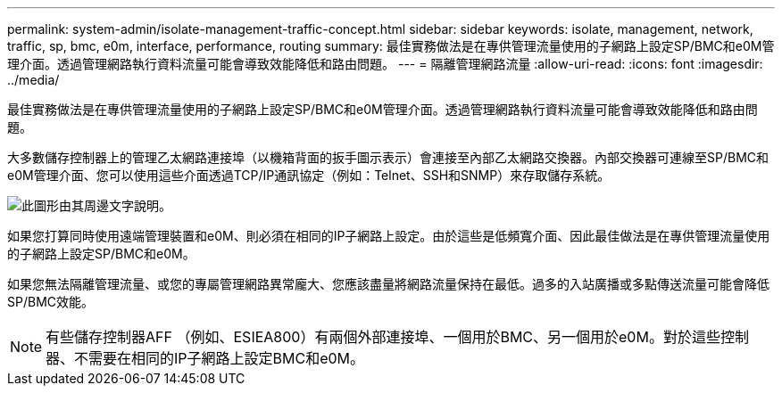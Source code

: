 ---
permalink: system-admin/isolate-management-traffic-concept.html 
sidebar: sidebar 
keywords: isolate, management, network, traffic, sp, bmc, e0m, interface, performance, routing 
summary: 最佳實務做法是在專供管理流量使用的子網路上設定SP/BMC和e0M管理介面。透過管理網路執行資料流量可能會導致效能降低和路由問題。 
---
= 隔離管理網路流量
:allow-uri-read: 
:icons: font
:imagesdir: ../media/


[role="lead"]
最佳實務做法是在專供管理流量使用的子網路上設定SP/BMC和e0M管理介面。透過管理網路執行資料流量可能會導致效能降低和路由問題。

大多數儲存控制器上的管理乙太網路連接埠（以機箱背面的扳手圖示表示）會連接至內部乙太網路交換器。內部交換器可連線至SP/BMC和e0M管理介面、您可以使用這些介面透過TCP/IP通訊協定（例如：Telnet、SSH和SNMP）來存取儲存系統。

image:prnt_en_drw_e0m.png["此圖形由其周邊文字說明。"]

如果您打算同時使用遠端管理裝置和e0M、則必須在相同的IP子網路上設定。由於這些是低頻寬介面、因此最佳做法是在專供管理流量使用的子網路上設定SP/BMC和e0M。

如果您無法隔離管理流量、或您的專屬管理網路異常龐大、您應該盡量將網路流量保持在最低。過多的入站廣播或多點傳送流量可能會降低SP/BMC效能。

[NOTE]
====
有些儲存控制器AFF （例如、ESIEA800）有兩個外部連接埠、一個用於BMC、另一個用於e0M。對於這些控制器、不需要在相同的IP子網路上設定BMC和e0M。

====